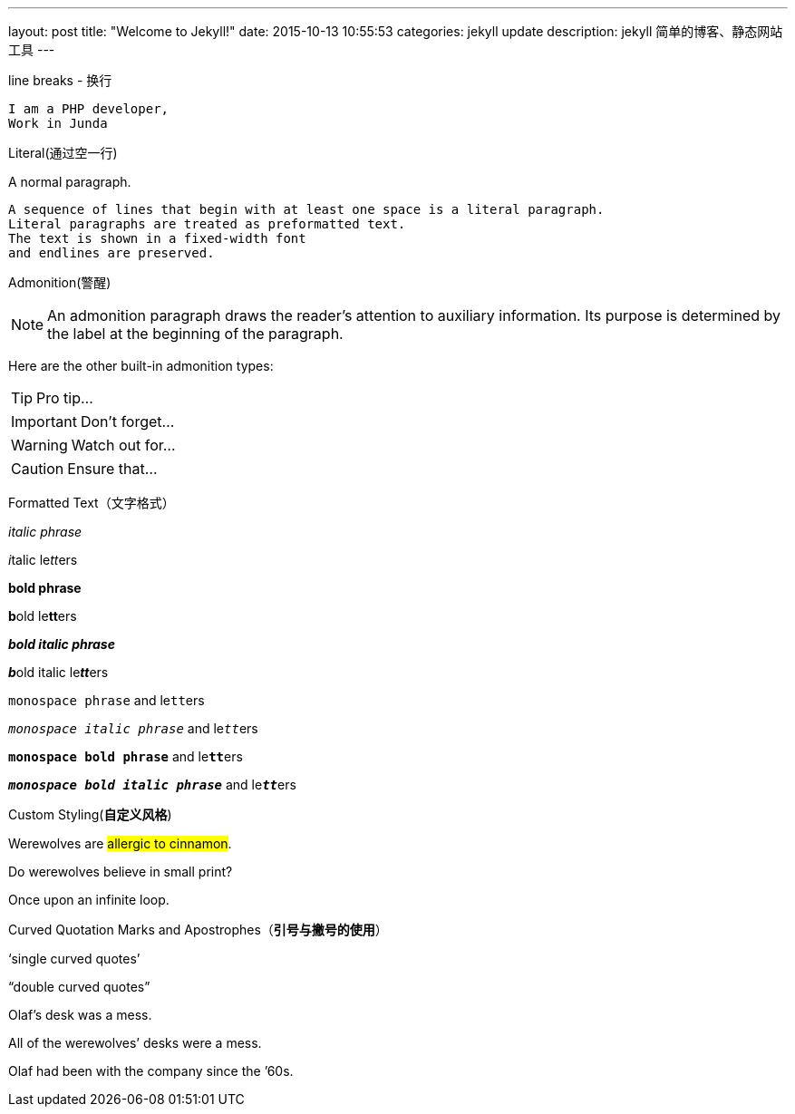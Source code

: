 ---
layout: post
title:  "Welcome to Jekyll!"
date:   2015-10-13 10:55:53
categories: jekyll update
description: jekyll 简单的博客、静态网站工具
---

line breaks - 换行

----
I am a PHP developer,
Work in Junda
----


Literal(通过空一行)

A normal paragraph.

 A sequence of lines that begin with at least one space is a literal paragraph.
 Literal paragraphs are treated as preformatted text.
 The text is shown in a fixed-width font
 and endlines are preserved.


Admonition(警醒)

NOTE: An admonition paragraph draws the reader's attention to
auxiliary information.
Its purpose is determined by the label
at the beginning of the paragraph.

Here are the other built-in admonition types:

TIP: Pro tip...

IMPORTANT: Don't forget...

WARNING: Watch out for...

CAUTION: Ensure that...


Formatted Text（文字格式）

_italic phrase_

__i__talic le__tt__ers

*bold phrase*

**b**old le**tt**ers

*_bold italic phrase_*

**__b__**old italic le**__tt__**ers

`monospace phrase` and le``tt``ers

`_monospace italic phrase_` and le``__tt__``ers

`*monospace bold phrase*` and le``**tt**``ers

`*_monospace bold italic phrase_*` and le``**__tt__**``ers



Custom Styling(*自定义风格*)

Werewolves are #allergic to cinnamon#.

Do werewolves believe in [small]#small print#?

[big]##O##nce upon an infinite loop.



Curved Quotation Marks and Apostrophes（*引号与撇号的使用*）

'`single curved quotes`'

"`double curved quotes`"

Olaf's desk was a mess.

All of the werewolves`' desks were a mess.

Olaf had been with the company since the `'60s.
